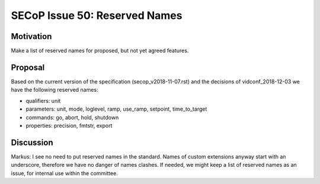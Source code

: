 SECoP Issue 50: Reserved Names
==============================

Motivation
----------

Make a list of reserved names for proposed, but not yet agreed features.

Proposal
--------

Based on the current version of the specification (secop_v2018-11-07.rst) and the
decisions of vidconf_2018-12-03 we have the following reserved names:

- qualifiers: unit
- parameters: unit, mode, loglevel, ramp, use_ramp, setpoint, time_to_target
- commands: go, abort, hold, shutdown
- properties: precision, fmtstr, export

Discussion
----------

Markus:
I see no need to put reserved names in the standard. Names of custom extensions
anyway start with an underscore, therefore we have no danger of names clashes.
If needed, we might keep a list of reserved names as an issue, for internal use within
the committee.
